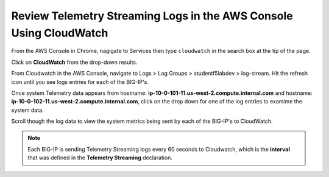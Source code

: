 Review Telemetry Streaming Logs in the AWS Console Using CloudWatch
================================================================================

From the AWS Console in Chrome, nagigate to Services then type ``cloudwatch`` in the search box at the tip of the page.

Click on **CloudWatch** from the drop-down results.

.. image:: ./images/2023_7_aws_console_search_cloudwatch.png
	   :scale: 50%

From Cloudwatch in the AWS Console, navigate to Logs > Log Groups > studentf5labdev > log-stream. Hit the refresh icon until you see logs entries for each of the BIG-IP's.

.. image:: ./images/2023_8_aws_console_cloudwatch_logstream.png
	   :scale: 50%

Once system Telemetry data appears from hostname: **ip-10-0-101-11.us-west-2.compute.internal.com** and hostname: **ip-10-0-102-11.us-west-2.compute.internal.com**, click on the drop down for one of the log entries to examime the system data.

.. image:: ./images/2023_9_aws_console_cloudwatch_telemetry_streaming.png
	   :scale: 50%

Scroll though the log data to view the system metrics being sent by each of the BIG-IP's to CloudWatch.

.. note::

   Each BIG-IP is sending Telemetry Streaming logs every 60 seconds to Cloudwatch, which is the **interval** that was defined in the **Telemetry Streaming** declaration.